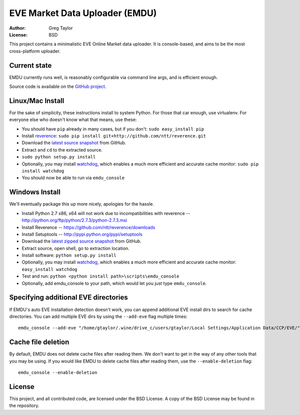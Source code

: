 EVE Market Data Uploader (EMDU)
===============================

:Author: Greg Taylor
:License: BSD

This project contains a minimalistic EVE Online Market data uploader. It is
console-based, and aims to be the most cross-platform uploader.

Current state
-------------

EMDU currently runs well, is reasonably configurable via command line args,
and is efficient enough.

Source code is available on the `GitHub project`_.

.. _GitHub project: https://github.com/gtaylor/EVE-Market-Data-Uploader

Linux/Mac Install
-----------------

For the sake of simplicity, these instructions install to system Python.
For those that car enough, use virtualenv. For everyone else who doesn't know
what that means, use these:

* You should have ``pip`` already in many cases, but if you don't: ``sudo easy_install pip``
* Install reverence_: ``sudo pip install git+http://github.com/ntt/reverence.git``
* Download the `latest source snapshot`_ from GitHub.
* Extract and ``cd`` to the extracted source.
* ``sudo python setup.py install``
* Optionally, you may install watchdog_, which enables a much more efficient
  and accurate cache monitor: ``sudo pip install watchdog``
* You should now be able to run via ``emdu_console``

.. _reverence: https://github.com/ntt/reverence
.. _watchdog: http://pypi.python.org/pypi/watchdog/
.. _latest source snapshot: https://github.com/gtaylor/EVE-Market-Data-Uploader/tarball/master

Windows Install
---------------

We'll eventually package this up more nicely, apologies for the hassle.

* Install Python 2.7 x86, x64 will not work due to incompatibilities with
  reverence -- http://python.org/ftp/python/2.7.3/python-2.7.3.msi
* Install Reverence -- https://github.com/ntt/reverence/downloads
* Install Setuptools -- http://pypi.python.org/pypi/setuptools
* Download the `latest zipped source snapshot`_ from GitHub.
* Extract source, open shell, go to extraction location.
* Install software: ``python setup.py install``
* Optionally, you may install watchdog_, which enables a much more efficient
  and accurate cache monitor: ``easy_install watchdog``
* Test and run: ``python <python install path>\scripts\emdu_console``
* Optionally, add emdu_console to your path, which would let you just type
  ``emdu_console``.

.. _latest zipped source snapshot: https://github.com/gtaylor/EVE-Market-Data-Uploader/zipball/master

Specifying additional EVE directories
-------------------------------------

If EMDU's auto EVE installation detection doesn't work, you can append
additional EVE install dirs to search for cache directories. You can add
multiple EVE dirs by using the ``--add-eve`` flag multiple times::

    emdu_console --add-eve "/home/gtaylor/.wine/drive_c/users/gtaylor/Local Settings/Application Data/CCP/EVE/"

Cache file deletion
-------------------

By default, EMDU does not delete cache files after reading them. We don't want
to get in the way of any other tools that you may be using. If you would like
EMDU to delete cache files after reading them, use the ``--enable-deletion``
flag::

    emdu_console --enable-deletion

License
-------

This project, and all contributed code, are licensed under the BSD License.
A copy of the BSD License may be found in the repository.
